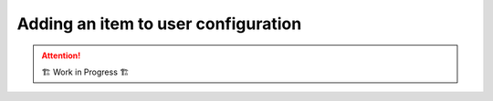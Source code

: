 .. _development.add-config_option:

====================================
Adding an item to user configuration
====================================

.. attention:: 
    🏗 Work in Progress 🏗